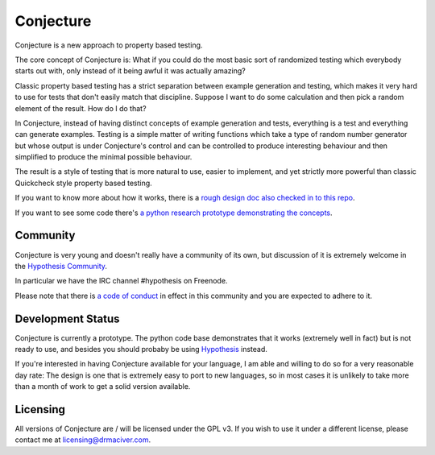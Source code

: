 ==========
Conjecture
==========

Conjecture is a new approach to property based testing.

The core concept of Conjecture is: What if you could do the most basic sort of
randomized testing which everybody starts out with, only instead of it being awful
it was actually amazing?

Classic property based testing has a strict separation between example generation
and testing, which makes it very hard to use for tests that don't easily match that
discipline. Suppose I want to do some calculation and then pick a random element of
the result. How do I do that?

In Conjecture, instead of having distinct concepts of example generation and
tests, everything is a test and everything can generate examples. Testing is a
simple matter of writing functions which take a type of random number generator
but whose output is under Conjecture's control and can be controlled to produce
interesting behaviour and then simplified to produce the minimal possible
behaviour.

The result is a style of testing that is more natural to use, easier to implement,
and yet strictly more powerful than classic Quickcheck style property based testing.

If you want to know more about how it works, there is a `rough design doc also
checked in to this repo <docs/design.rst>`_.

If you want to see some code there's `a python research prototype demonstrating
the concepts <https://github.com/DRMacIver/conjecture/tree/master/python/>`_.

----------
Community
----------

Conjecture is very young and doesn't really have a community of its own, but
discussion of it is extremely welcome in the `Hypothesis Community <http://hypothesis.readthedocs.org/en/latest/community.html>`_.

In particular we have the IRC channel #hypothesis on Freenode.

Please note that there is `a code of conduct <http://hypothesis.readthedocs.org/en/latest/community.html#code-of-conduct>`_
in effect in this community and you are expected to adhere to it.

------------------
Development Status
------------------

Conjecture is currently a prototype. The python code base demonstrates that it works (extremely well in fact)
but is not ready to use, and besides you should probaby be using `Hypothesis <http://hypothesis.readthedocs.org/en/latest/>`_ instead.

If you're interested in having Conjecture available for your language, I am able and willing to do so for a very
reasonable day rate: The design is one that is extremely easy to port to new languages, so in most cases it is
unlikely to take more than a month of work to get a solid version available.

---------
Licensing
---------

All versions of Conjecture are / will be licensed under the GPL v3. If you wish to use it under a
different license, please contact me at `licensing@drmaciver.com <mailto:licensing@drmaciver.com>`_.
